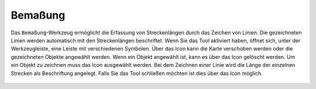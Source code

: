 Bemaßung
========

Das |dimensions| ``Bemaßung``-Werkzeug ermöglicht die Erfassung von Streckenlängen durch das Zeichen von Linien. Die gezeichneten Linien werden automatisch mit den Streckenlängen beschriftet.
Wenn Sie das Tool aktiviert haben, öffnet sich, unter der Werkzeugleiste, eine Leiste mit verschiedenen Symbolen. Über das |arrow| Icon kann die Karte verschoben werden oder die gezeichneten Objekte angewählt werden. Wenn ein Objekt angewählt ist, kann es über das |trash| Icon gelöscht werden. Um ein Objekt zu zeichnen muss das |line| Icon ausgewählt werden. Bei dem Zeichnen einer Linie wird die Länge der einzelnen Strecken als Beschriftung angelegt. Falls Sie das Tool schließen möchten ist dies über das |cancel| Icon möglich.


 .. |dimensions| image:: ../../../images/gbd-icon-bemassung-02.svg
   :width: 30em
 .. |arrow| image:: ../../../images/cursor.svg
   :width: 30em
 .. |line| image:: ../../../images/dim_line.svg
   :width: 30em
 .. |cancel| image:: ../../../images/baseline-close-24px.svg
   :width: 30em
 .. |trash| image:: ../../../images/baseline-delete-24px.svg
   :width: 30em
